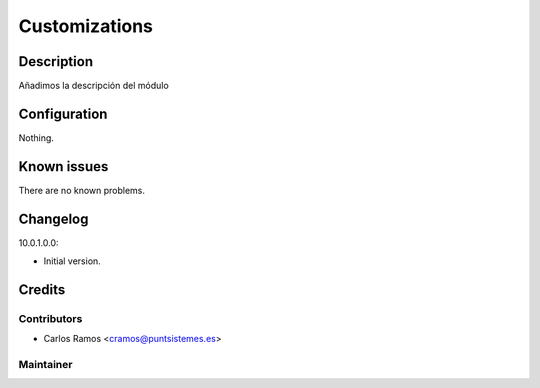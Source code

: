 ==============
Customizations
==============

Description
===========
Añadimos la descripción del módulo

Configuration
=============
Nothing.

Known issues
============
There are no known problems.

Changelog
=========
10.0.1.0.0:

* Initial version.

Credits
=======

Contributors
------------
* Carlos Ramos <cramos@puntsistemes.es>

Maintainer
----------
.. image:: /custom_pnt/static/description/icon.png
   :alt: Punt Sistemes S.L.U.
   :target: https://www.puntsistemes.es/
